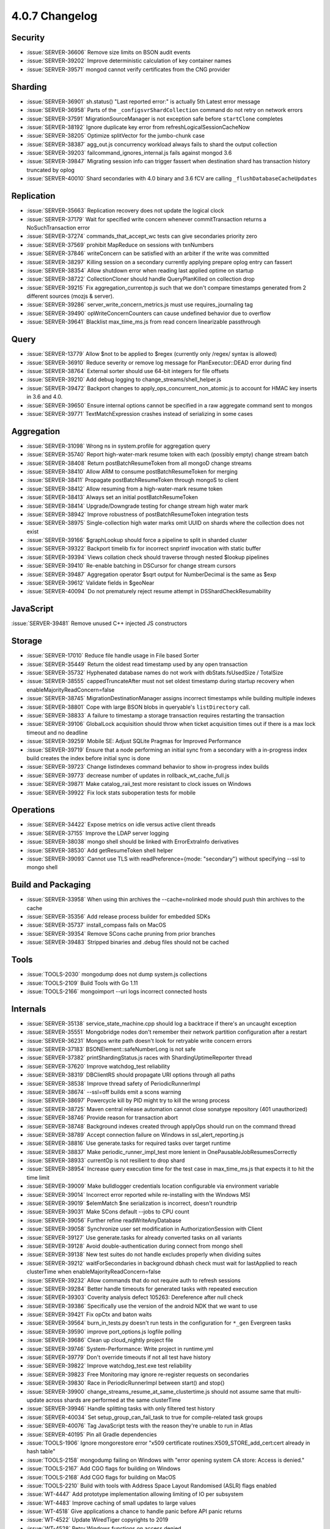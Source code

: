 .. _4.0.7-changelog:

4.0.7 Changelog
---------------

Security
~~~~~~~~

- :issue:`SERVER-36606` Remove size limits on BSON audit events
- :issue:`SERVER-39202` Improve deterministic calculation of key container names
- :issue:`SERVER-39571` mongod cannot verify certificates from the CNG provider

Sharding
~~~~~~~~

- :issue:`SERVER-36901` sh.status() "Last reported error:" is actually 5th Latest error message
- :issue:`SERVER-36958` Parts of the ``_configsvrShardCollection`` command do not retry on network errors
- :issue:`SERVER-37591` MigrationSourceManager is not exception safe before ``startClone`` completes
- :issue:`SERVER-38192` Ignore duplicate key error from refreshLogicalSessionCacheNow 
- :issue:`SERVER-38205` Optimize splitVector for the jumbo-chunk case
- :issue:`SERVER-38387` agg_out.js concurrency workload always fails to shard the output collection
- :issue:`SERVER-39203` failcommand_ignores_internal.js fails against mongod 3.6
- :issue:`SERVER-39847` Migrating session info can trigger fassert when destination shard has transaction history truncated by oplog
- :issue:`SERVER-40010` Shard secondaries with 4.0 binary and 3.6 fCV are calling ``_flushDatabaseCacheUpdates`` 

Replication
~~~~~~~~~~~

- :issue:`SERVER-35663` Replication recovery does not update the logical clock
- :issue:`SERVER-37179` Wait for specified write concern whenever commitTransaction returns a NoSuchTransaction error
- :issue:`SERVER-37274` commands_that_accept_wc tests can give secondaries priority zero
- :issue:`SERVER-37569` prohibit MapReduce on sessions with txnNumbers
- :issue:`SERVER-37846` writeConcern can be satisfied with an arbiter if the write was committed
- :issue:`SERVER-38297` Killing session on a secondary currently applying prepare oplog entry can fassert
- :issue:`SERVER-38354` Allow shutdown error when reading last applied optime on startup
- :issue:`SERVER-38722` CollectionCloner should handle QueryPlanKilled on collection drop
- :issue:`SERVER-39215` Fix aggregation_currentop.js such that we don't compare timestamps generated from 2 different sources (mozjs & server).
- :issue:`SERVER-39286` server_write_concern_metrics.js must use requires_journaling tag
- :issue:`SERVER-39490` opWriteConcernCounters can cause undefined behavior due to overflow
- :issue:`SERVER-39641` Blacklist max_time_ms.js from read concern linearizable passthrough

Query
~~~~~

- :issue:`SERVER-13779` Allow $not to be applied to $regex (currently only /regex/ syntax is allowed)
- :issue:`SERVER-36910` Reduce severity or remove log message for PlanExecutor::DEAD error during find
- :issue:`SERVER-38764` External sorter should use 64-bit integers for file offsets
- :issue:`SERVER-39210` Add debug logging to change_streams/shell_helper.js
- :issue:`SERVER-39472` Backport changes to apply_ops_concurrent_non_atomic.js to account for HMAC key inserts in 3.6 and 4.0.
- :issue:`SERVER-39650` Ensure internal options cannot be specified in a raw aggregate command sent to mongos
- :issue:`SERVER-39771` TextMatchExpression crashes instead of serializing in some cases

Aggregation
~~~~~~~~~~~

- :issue:`SERVER-31098` Wrong ns in system.profile for aggregation query
- :issue:`SERVER-35740` Report high-water-mark resume token with each (possibly empty) change stream batch
- :issue:`SERVER-38408` Return postBatchResumeToken from all mongoD change streams
- :issue:`SERVER-38410` Allow ARM to consume postBatchResumeToken for merging
- :issue:`SERVER-38411` Propagate postBatchResumeToken through mongoS to client
- :issue:`SERVER-38412` Allow resuming from a high-water-mark resume token
- :issue:`SERVER-38413` Always set an initial postBatchResumeToken
- :issue:`SERVER-38414` Upgrade/Downgrade testing for change stream high water mark
- :issue:`SERVER-38942` Improve robustness of postBatchResumeToken integration tests
- :issue:`SERVER-38975` Single-collection high water marks omit UUID on shards where the collection does not exist
- :issue:`SERVER-39166` $graphLookup should force a pipeline to split in sharded cluster
- :issue:`SERVER-39322` Backport timelib fix for incorrect snprintf invocation with static buffer
- :issue:`SERVER-39394` Views collation check should traverse through nested $lookup pipelines
- :issue:`SERVER-39410` Re-enable batching in DSCursor for change stream cursors
- :issue:`SERVER-39487` Aggregation operator $sqrt output for NumberDecimal is the same as $exp
- :issue:`SERVER-39612` Validate fields in $geoNear
- :issue:`SERVER-40094` Do not prematurely reject resume attempt in DSShardCheckResumability

JavaScript
~~~~~~~~~~

:issue:`SERVER-39481` Remove unused C++ injected JS constructors

Storage
~~~~~~~

- :issue:`SERVER-17010` Reduce file handle usage in File based Sorter
- :issue:`SERVER-35449` Return the oldest read timestamp used by any open transaction 
- :issue:`SERVER-35732` Hyphenated database names do not work with dbStats.fsUsedSize / TotalSize
- :issue:`SERVER-38555` cappedTruncateAfter must not set oldest timestamp during startup recovery when enableMajorityReadConcern=false
- :issue:`SERVER-38745` MigrationDestinationManager assigns incorrect timestamps while building multiple indexes
- :issue:`SERVER-38801` Cope with large BSON blobs in queryable's ``listDirectory`` call.
- :issue:`SERVER-38833` A failure to timestamp a storage transaction requires restarting the transaction
- :issue:`SERVER-39106` GlobalLock acquisition should throw when ticket acquisition times out if there is a max lock timeout and no deadline
- :issue:`SERVER-39259` Mobile SE: Adjust SQLite Pragmas for Improved Performance
- :issue:`SERVER-39719` Ensure that a node performing an initial sync from a secondary with a in-progress index build creates the index before initial sync is done
- :issue:`SERVER-39723` Change listIndexes command behavior to show in-progress index builds
- :issue:`SERVER-39773` decrease number of updates in rollback_wt_cache_full.js
- :issue:`SERVER-39871` Make catalog_raii_test more resistant to clock issues on Windows
- :issue:`SERVER-39922` Fix lock stats suboperation tests for mobile

Operations
~~~~~~~~~~

- :issue:`SERVER-34422` Expose metrics on idle versus active client threads
- :issue:`SERVER-37155` Improve the LDAP server logging
- :issue:`SERVER-38038` mongo shell should be linked with ErrorExtraInfo derivatives
- :issue:`SERVER-38530` Add getResumeToken shell helper
- :issue:`SERVER-39093` Cannot use TLS with readPreference={mode: "secondary"} without specifying --ssl to mongo shell

Build and Packaging
~~~~~~~~~~~~~~~~~~~

- :issue:`SERVER-33958` When using thin archives the --cache=nolinked mode should push thin archives to the cache
- :issue:`SERVER-35356` Add release process builder for embedded SDKs
- :issue:`SERVER-35737` install_compass fails on MacOS 
- :issue:`SERVER-39354` Remove SCons cache pruning from prior branches
- :issue:`SERVER-39483` Stripped binaries and .debug files should not be cached

Tools
~~~~~

- :issue:`TOOLS-2030` mongodump does not dump system.js collections
- :issue:`TOOLS-2109` Build Tools with Go 1.11
- :issue:`TOOLS-2166` mongoimport --uri logs incorrect connected hosts 

Internals
~~~~~~~~~

- :issue:`SERVER-35138` service_state_machine.cpp should log a backtrace if there's an uncaught exception
- :issue:`SERVER-35551` Mongobridge nodes don't remember their network partition configuration after a restart
- :issue:`SERVER-36231` Mongos write path doesn't look for retryable write concern errors
- :issue:`SERVER-37183` BSONElement::safeNumberLong is not safe
- :issue:`SERVER-37382` printShardingStatus.js races with ShardingUptimeReporter thread
- :issue:`SERVER-37620` Improve watchdog_test reliability
- :issue:`SERVER-38319` DBClientRS should propagate URI options through all paths
- :issue:`SERVER-38538` Improve thread safety of PeriodicRunnerImpl
- :issue:`SERVER-38674` --ssl=off builds emit a scons warning
- :issue:`SERVER-38697` Powercycle kill by PID might try to kill the wrong process
- :issue:`SERVER-38725` Maven central release automation cannot close sonatype repository (401 unauthorized)
- :issue:`SERVER-38746` Provide reason for transaction abort
- :issue:`SERVER-38748` Background indexes created through applyOps should run on the command thread
- :issue:`SERVER-38789` Accept connection failure on Windows in ssl_alert_reporting.js
- :issue:`SERVER-38816` Use generate.tasks for required tasks over target runtime
- :issue:`SERVER-38837` Make periodic_runner_impl_test more lenient in OnePausableJobResumesCorrectly
- :issue:`SERVER-38933` currentOp is not resilient to drop shard
- :issue:`SERVER-38954` Increase query execution time for the test case in max_time_ms.js that expects it to hit the time limit
- :issue:`SERVER-39009` Make bulldlogger credentials location configurable via environment variable
- :issue:`SERVER-39014` Incorrect error reported while re-installing with the Windows MSI
- :issue:`SERVER-39019` $elemMatch $ne serialization is incorrect, doesn't roundtrip
- :issue:`SERVER-39031` Make SCons default --jobs to CPU count
- :issue:`SERVER-39056` Further refine readWriteAnyDatabase
- :issue:`SERVER-39058` Synchronize user set modification in AuthorizationSession with Client
- :issue:`SERVER-39127` Use generate.tasks for already converted tasks on all variants
- :issue:`SERVER-39128` Avoid double-authentication during connect from mongo shell
- :issue:`SERVER-39138` New test suites do not handle excludes properly when dividing suites
- :issue:`SERVER-39212` waitForSecondaries in background dbhash check must wait for lastApplied to reach clusterTime when enableMajorityReadConcern=false
- :issue:`SERVER-39232` Allow commands that do not require auth to refresh sessions
- :issue:`SERVER-39284` Better handle timeouts for generated tasks with repeated execution
- :issue:`SERVER-39303` Coverity analysis defect 105263: Dereference after null check
- :issue:`SERVER-39386` Specifically use the version of the android NDK that we want to use
- :issue:`SERVER-39421` Fix opCtx and baton waits
- :issue:`SERVER-39564` burn_in_tests.py doesn't run tests in the configuration for ``*_gen`` Evergreen tasks
- :issue:`SERVER-39590` improve port_options.js logfile polling
- :issue:`SERVER-39686` Clean up cloud_nightly project file
- :issue:`SERVER-39746` System-Performance: Write project in runtime.yml
- :issue:`SERVER-39779` Don't override timeouts if not all test have history
- :issue:`SERVER-39822` Improve watchdog_test.exe test reliability
- :issue:`SERVER-39823` Free Monitoring may ignore re-register requests on secondaries
- :issue:`SERVER-39830` Race in PeriodicRunnerImpl between start() and stop() 
- :issue:`SERVER-39900` change_streams_resume_at_same_clustertime.js should not assume same that multi-update across shards are performed at the same clusterTime 
- :issue:`SERVER-39946` Handle splitting tasks with only filtered test history
- :issue:`SERVER-40034` Set setup_group_can_fail_task to true for compile-related task groups
- :issue:`SERVER-40076` Tag JavaScript tests with the reason they're unable to run in Atlas
- :issue:`SERVER-40195` Pin all Gradle dependencies
- :issue:`TOOLS-1906` Ignore mongorestore error "x509 certificate routines:X509_STORE_add_cert:cert already in hash table"
- :issue:`TOOLS-2158` mongodump failing on Windows with  "error opening system CA store: Access is denied."
- :issue:`TOOLS-2167` Add CGO flags for building on Windows
- :issue:`TOOLS-2168` Add CGO flags for building on MacOS
- :issue:`TOOLS-2210` Build with tools with Address Space Layout Randomised (ASLR) flags enabled
- :issue:`WT-4447` Add prototype implementation allowing limiting of IO per subsystem
- :issue:`WT-4483` Improve caching of small updates to large values
- :issue:`WT-4518` Give applications a chance to handle panic before API panic returns
- :issue:`WT-4522` Update WiredTiger copyrights to 2019
- :issue:`WT-4528` Retry Windows functions on access denied
- :issue:`WT-4532` Fix null pointer access to WT_DATA_HANDLE in __wt_page_in_func
- :issue:`WT-4547` Consolidate capacity and block manager bytes written
- :issue:`WT-4562` Coverity: possible divide by zero conn_capacity:434
- :issue:`WT-4576` Coverity warning in conn_capacity.c
- :issue:`WT-4615` Sync backup file before returning backup cursor

